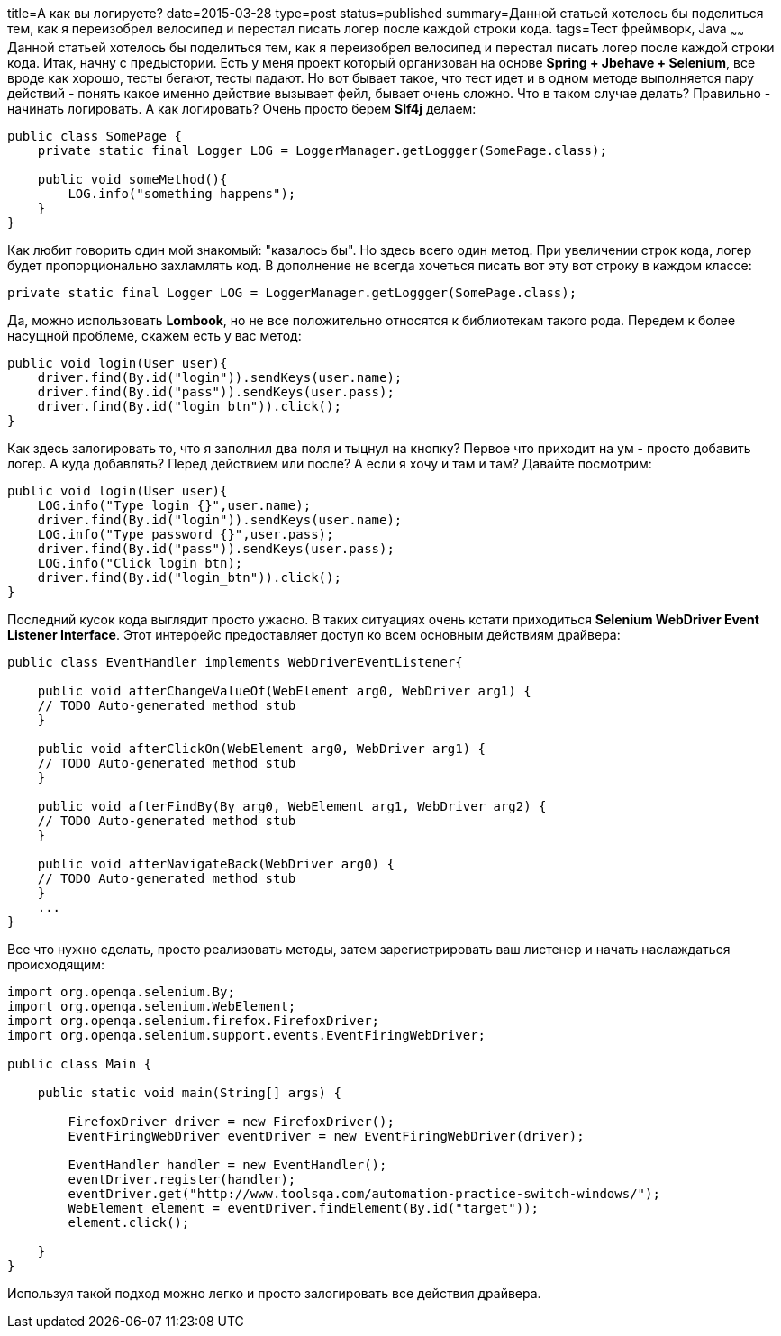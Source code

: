 title=А как вы логируете?
date=2015-03-28
type=post
status=published
summary=Данной статьей хотелось бы поделиться тем, как я переизобрел велосипед и перестал писать логер после каждой строки кода.
tags=Тест фреймворк, Java
~~~~~~
Данной статьей хотелось бы поделиться тем, как я переизобрел велосипед и перестал писать логер после каждой строки кода.
Итак, начну с предыстории. Есть у меня проект который организован на основе **Spring + Jbehave + Selenium**, все вроде как хорошо, тесты бегают, тесты падают. Но вот бывает такое, что тест идет и в одном методе выполняется пару действий - понять какое именно действие вызывает фейл, бывает очень сложно. Что в таком случае делать? Правильно - начинать логировать. А как логировать? Очень просто берем **Slf4j** делаем:

[source, java]
----
public class SomePage {
    private static final Logger LOG = LoggerManager.getLoggger(SomePage.class);

    public void someMethod(){
        LOG.info("something happens");
    }
}
----

Как любит говорить один мой знакомый: "казалось бы". Но здесь всего один метод. При увеличении строк кода, логер будет пропорционально захламлять код. В дополнение не всегда хочеться писать вот эту вот строку в каждом классе:

[source, java]
----
private static final Logger LOG = LoggerManager.getLoggger(SomePage.class);
----

Да, можно использовать **Lombook**, но не все положительно относятся к библиотекам такого рода.
Передем к более насущной проблеме, скажем есть у вас метод:

[source, java]
----
public void login(User user){
    driver.find(By.id("login")).sendKeys(user.name);
    driver.find(By.id("pass")).sendKeys(user.pass);
    driver.find(By.id("login_btn")).click();
}
----

Как здесь залогировать то, что я заполнил два поля и тыцнул на кнопку? Первое что приходит на ум - просто добавить логер. А куда добавлять? Перед действием или после? А если я хочу и там и там? Давайте посмотрим:

[source, java]
----
public void login(User user){
    LOG.info("Type login {}",user.name);
    driver.find(By.id("login")).sendKeys(user.name);
    LOG.info("Type password {}",user.pass);
    driver.find(By.id("pass")).sendKeys(user.pass);
    LOG.info("Click login btn);
    driver.find(By.id("login_btn")).click();
}
----

Последний кусок кода выглядит просто ужасно. В таких ситуациях очень кстати приходиться **Selenium WebDriver Event Listener Interface**. Этот интерфейс предоставляет доступ ко всем основным действиям драйвера:

[source, java]
----
public class EventHandler implements WebDriverEventListener{

    public void afterChangeValueOf(WebElement arg0, WebDriver arg1) {
    // TODO Auto-generated method stub
    }

    public void afterClickOn(WebElement arg0, WebDriver arg1) {
    // TODO Auto-generated method stub
    }

    public void afterFindBy(By arg0, WebElement arg1, WebDriver arg2) {
    // TODO Auto-generated method stub
    }

    public void afterNavigateBack(WebDriver arg0) {
    // TODO Auto-generated method stub
    }
    ...
}
----

Все что нужно сделать, просто реализовать методы, затем зарегистрировать ваш листенер и начать наслаждаться происходящим:

[source, java]
----
import org.openqa.selenium.By;
import org.openqa.selenium.WebElement;
import org.openqa.selenium.firefox.FirefoxDriver;
import org.openqa.selenium.support.events.EventFiringWebDriver;

public class Main {

    public static void main(String[] args) {

        FirefoxDriver driver = new FirefoxDriver();
        EventFiringWebDriver eventDriver = new EventFiringWebDriver(driver);

        EventHandler handler = new EventHandler();
        eventDriver.register(handler);
        eventDriver.get("http://www.toolsqa.com/automation-practice-switch-windows/");
        WebElement element = eventDriver.findElement(By.id("target"));
        element.click();

    }
}
----

Используя такой подход можно легко и просто залогировать все действия драйвера.
